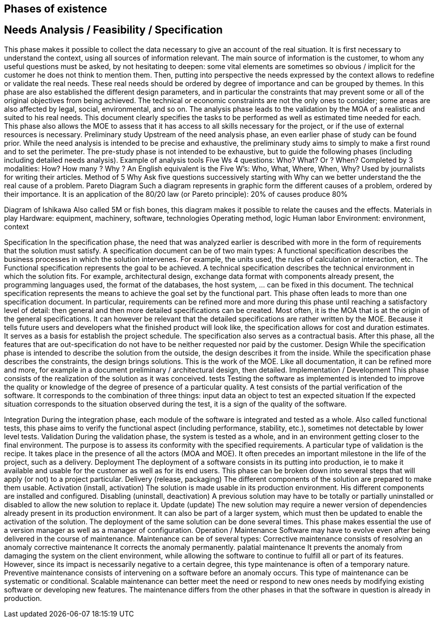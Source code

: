 
:imagesdir: resources/lifecycle

[[chapter_lifecycle]]
== Phases of existence


== Needs Analysis / Feasibility / Specification

This phase makes it possible to collect the data necessary to give an account of the real situation.
It is first necessary to understand the context, using all sources of information
relevant. The main source of information is the customer, to whom any useful questions must be asked,
by not hesitating to deepen: some vital elements are sometimes so obvious / implicit
for the customer he does not think to mention them.
Then, putting into perspective the needs expressed by the context allows to redefine or
validate the real needs. These real needs should be ordered by degree of importance and
can be grouped by themes.
In this phase are also established the different design parameters, and in particular the
constraints that may prevent some or all of the original objectives from being achieved. The
technical or economic constraints are not the only ones to consider; some areas
are also affected by legal, social, environmental, and so on.
The analysis phase leads to the validation by the MOA of a realistic and
suited to his real needs. This document clearly specifies the tasks to be performed as well as
estimated time needed for each.
This phase also allows the MOE to assess that it has access to all skills
necessary for the project, or if the use of external resources is necessary.
Preliminary study
Upstream of the need analysis phase, an even earlier phase of study can be found
prior. While the need analysis is intended to be precise and exhaustive, the preliminary study aims to
simply to make a first round and to set the perimeter.
The pre-study phase is not intended to be exhaustive, but to guide the following phases (including
including detailed needs analysis).
Example of analysis tools
Five Ws
4 questions: Who? What? Or ? When?
Completed by 3 modalities: How? How many ? Why ?
An English equivalent is the Five W's: Who, What, Where, When, Why? Used by journalists
for writing their articles.
Method of 5 Why
Ask five questions successively starting with Why can we better understand the
the real cause of a problem.
Pareto Diagram
Such a diagram represents in graphic form the different causes of a problem,
ordered by their importance.
It is an application of the 80/20 law (or Pareto principle): 20% of causes produce 80%



Diagram of Ishikawa
Also called 5M or fish bones, this diagram makes it possible to relate the causes and
the effects.
Materials in play
Hardware: equipment, machinery, software, technologies
Operating method, logic
Human labor
Environment: environment, context




Specification
In the specification phase, the need that was analyzed earlier is described with more
in the form of requirements that the solution must satisfy.
A specification document can be of two main types:
A functional specification describes the business processes in which the solution
intervenes. For example, the units used, the rules of calculation or interaction, etc. The
Functional specification represents the goal to be achieved.
A technical specification describes the technical environment in which the solution fits.
For example, architectural design, exchange data format with components
already present, the programming languages ​​used, the format of the databases, the
host system, ... can be fixed in this document. The technical specification represents
the means to achieve the goal set by the functional part.
This phase often leads to more than one specification document. In particular,
requirements can be refined more and more during this phase until reaching a
satisfactory level of detail: then general and then more detailed specifications can be created.
Most often, it is the MOA that is at the origin of the general specifications. It can however
be relevant that the detailed specifications are rather written by the MOE.
Because it tells future users and developers what the finished product will look like, the
specification allows for cost and duration estimates. It serves as a basis for
establish the project schedule.
The specification also serves as a contractual basis. After this phase, all the features that
are out-specification do not have to be neither requested nor paid by the customer.
Design
While the specification phase is intended to describe the solution from the outside, the
design describes it from the inside. While the specification phase describes the constraints, the
design brings solutions.
This is the work of the MOE.
Like all documentation, it can be refined more and more, for example in a document
preliminary / architectural design, then detailed.
Implementation / Development
This phase consists of the realization of the solution as it was conceived.
tests
Testing the software as implemented is intended to improve the quality or knowledge of the
degree of presence of a particular quality.
A test consists of the partial verification of the software. It corresponds to the combination of three
things:
input data
an object to test
an expected situation
If the expected situation corresponds to the situation observed during the test, it is a sign of the quality
of the software.


Integration
During the integration phase, each module of the software is integrated and tested as a whole.
Also called functional tests, this phase aims to verify the functional aspect (including
performance, stability, etc.), sometimes not detectable by lower level tests.
Validation
During the validation phase, the system is tested as a whole, and in an environment
getting closer to the final environment. The purpose is to assess its conformity with the
specified requirements.
A particular type of validation is the recipe. It takes place in the presence of all the actors
(MOA and MOE). It often precedes an important milestone in the life of the project, such as a delivery.
Deployment
The deployment of a software consists in its putting into production, ie to make it available
and usable for the customer as well as for its end users.
This phase can be broken down into several steps that will apply (or not) to a project
particular.
Delivery (release, packaging)
The different components of the solution are prepared to make them usable.
Activation (install, activation)
The solution is made usable in its production environment. His different
components are installed and configured.
Disabling (uninstall, deactivation)
A previous solution may have to be totally or partially uninstalled or
disabled to allow the new solution to replace it.
Update (update)
The new solution may require a newer version of dependencies already present
in its production environment. It can also be part of a larger system, which
must then be updated to enable the activation of the solution.
The deployment of the same solution can be done several times. This phase makes
essential the use of a version manager as well as a manager of
configuration.
Operation / Maintenance
Software may have to evolve even after being delivered in the course of
maintenance.
Maintenance can be of several types:
Corrective maintenance consists of resolving an anomaly
corrective maintenance
It corrects the anomaly permanently.
palatial maintenance
It prevents the anomaly from damaging the system on the client environment, while
allowing the software to continue to fulfill all or part of its features.
However, since its impact is necessarily negative to a certain degree, this type
maintenance is often of a temporary nature.
Preventive maintenance consists of intervening on a software before an anomaly
occurs. This type of maintenance can be systematic or conditional.
Scalable maintenance can better meet the need or respond to new ones
needs by modifying existing software or developing new features.
The maintenance differs from the other phases in that the software in question is already in
production.